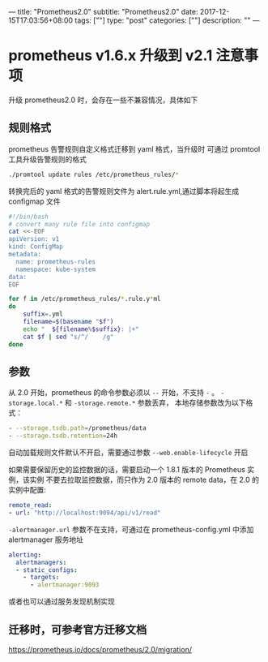 ---
title: "Prometheus2.0"
subtitle: "Prometheus2.0"
date: 2017-12-15T17:03:56+08:00
tags: [""]
type: "post"
categories: [""]
description: ""
---

* prometheus v1.6.x 升级到 v2.1 注意事项

升级 prometheus2.0 时，会存在一些不兼容情况，具体如下
** 规则格式
 prometheus 告警规则自定义格式迁移到 yaml 格式，当升级时 可通过 promtool 工具升级告警规则的格式
  #+BEGIN_SRC sh
    ./promtool update rules /etc/prometheus_rules/*
  #+END_SRC
  转换完后的 yaml 格式的告警规则文件为 alert.rule.yml,通过脚本将起生成 configmap
  文件

  #+BEGIN_SRC sh
    #!/bin/bash
    # convert many rule file into configmap
    cat <<-EOF
    apiVersion: v1
    kind: ConfigMap
    metadata:
      name: prometheus-rules
      namespace: kube-system
    data:
    EOF

    for f in /etc/prometheus_rules/*.rule.y*ml
    do
        suffix=.yml
        filename=$(basename "$f")
        echo "  ${filename%$suffix}: |+"
        cat $f | sed "s/^/    /g"
    done
  #+END_SRC

** 参数
   从 2.0 开始，prometheus 的命令参数必须以 ~--~ 开始，不支持 ~-~ 。
   ~-storage.local.*~ 和 ~-storage.remote.*~ 参数丢弃， 本地存储参数改为以下格式：
   #+BEGIN_SRC sh
     - --storage.tsdb.path=/prometheus/data
     - --storage.tsdb.retention=24h
   #+END_SRC

   自动加载规则文件默认不开启，需要通过参数 ~--web.enable-lifecycle~ 开启

   如果需要保留历史的监控数据的话，需要启动一个 1.8.1 版本的 Prometheus 实例，该实例
   不要去拉取监控数据，而只作为 2.0 版本的 remote data，在 2.0 的实例中配置:
   #+BEGIN_SRC yaml
     remote_read:
     - url: "http://localhost:9094/api/v1/read"
   #+END_SRC

   ~-alertmanager.url~ 参数不在支持，可通过在 prometheus-config.yml 中添加
   alertmanager 服务地址

   #+BEGIN_SRC yaml
     alerting:
       alertmanagers:
       - static_configs:
         - targets:
           - alertmanager:9093
   #+END_SRC
   或者也可以通过服务发现机制实现

** 迁移时，可参考官方迁移文档
   https://prometheus.io/docs/prometheus/2.0/migration/
